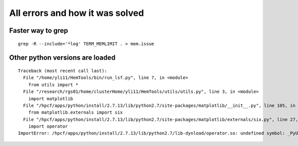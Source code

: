 All errors and how it was solved
=====================




Faster way to grep
^^^^^^^^^^^^

::

	grep -R --include='*log' TERM_MEMLIMIT . > mem.issue




Other python versions are loaded
^^^^^^^^^^^^^^^^^^^^^^^^

::

	Traceback (most recent call last):
	  File "/home/yli11/HemTools/bin/run_lsf.py", line 7, in <module>
	    from utils import *
	  File "/research/rgs01/home/clusterHome/yli11/HemTools/utils/utils.py", line 3, in <module>
	    import matplotlib
	  File "/hpcf/apps/python/install/2.7.13/lib/python2.7/site-packages/matplotlib/__init__.py", line 105, in <module>
	    from matplotlib.externals import six
	  File "/hpcf/apps/python/install/2.7.13/lib/python2.7/site-packages/matplotlib/externals/six.py", line 27, in <module>
	    import operator
	ImportError: /hpcf/apps/python/install/2.7.13/lib/python2.7/lib-dynload/operator.so: undefined symbol: _PyUnicodeUCS4_AsDefaultEncodedString


